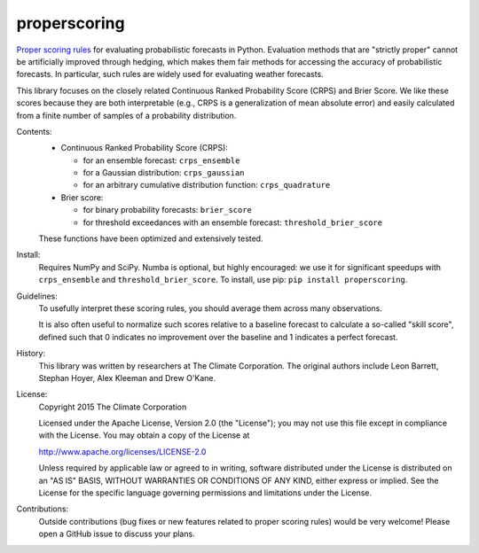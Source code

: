 properscoring
=============

`Proper scoring rules`_ for evaluating probabilistic forecasts in Python.
Evaluation methods that are "strictly proper" cannot be artificially improved
through hedging, which makes them fair methods for accessing the accuracy of
probabilistic forecasts. In particular, such rules are widely used for
evaluating weather forecasts.

.. _Proper scoring rules: https://www.stat.washington.edu/raftery/Research/PDF/Gneiting2007jasa.pdf

This library focuses on the closely related Continuous Ranked Probability
Score (CRPS) and Brier Score. We like these scores because they are both
interpretable (e.g., CRPS is a generalization of mean absolute error) and
easily calculated from a finite number of samples of a probability
distribution.

Contents:
    * Continuous Ranked Probability Score (CRPS):

      - for an ensemble forecast: ``crps_ensemble``
      - for a Gaussian distribution: ``crps_gaussian``
      - for an arbitrary cumulative distribution function: ``crps_quadrature``

    * Brier score:

      - for binary probability forecasts: ``brier_score``
      - for threshold exceedances with an ensemble forecast: ``threshold_brier_score``

    These functions have been optimized and extensively tested.

Install:
    Requires NumPy and SciPy. Numba is optional, but highly encouraged: we use it
    for significant speedups with ``crps_ensemble`` and ``threshold_brier_score``.
    To install, use pip: ``pip install properscoring``.

Guidelines:
    To usefully interpret these scoring rules, you should average them across many
    observations.

    It is also often useful to normalize such scores relative to a baseline
    forecast to calculate a so-called "skill score", defined such that 0
    indicates no improvement over the baseline and 1 indicates a perfect
    forecast.

History:
    This library was written by researchers at The Climate Corporation. The
    original authors include Leon Barrett, Stephan Hoyer, Alex Kleeman and
    Drew O'Kane.

License:
    Copyright 2015 The Climate Corporation

    Licensed under the Apache License, Version 2.0 (the "License");
    you may not use this file except in compliance with the License.
    You may obtain a copy of the License at

    http://www.apache.org/licenses/LICENSE-2.0

    Unless required by applicable law or agreed to in writing, software
    distributed under the License is distributed on an "AS IS" BASIS,
    WITHOUT WARRANTIES OR CONDITIONS OF ANY KIND, either express or implied.
    See the License for the specific language governing permissions and
    limitations under the License.

Contributions:
    Outside contributions (bug fixes or new features related to proper scoring
    rules) would be very welcome! Please open a GitHub issue to discuss your
    plans.
